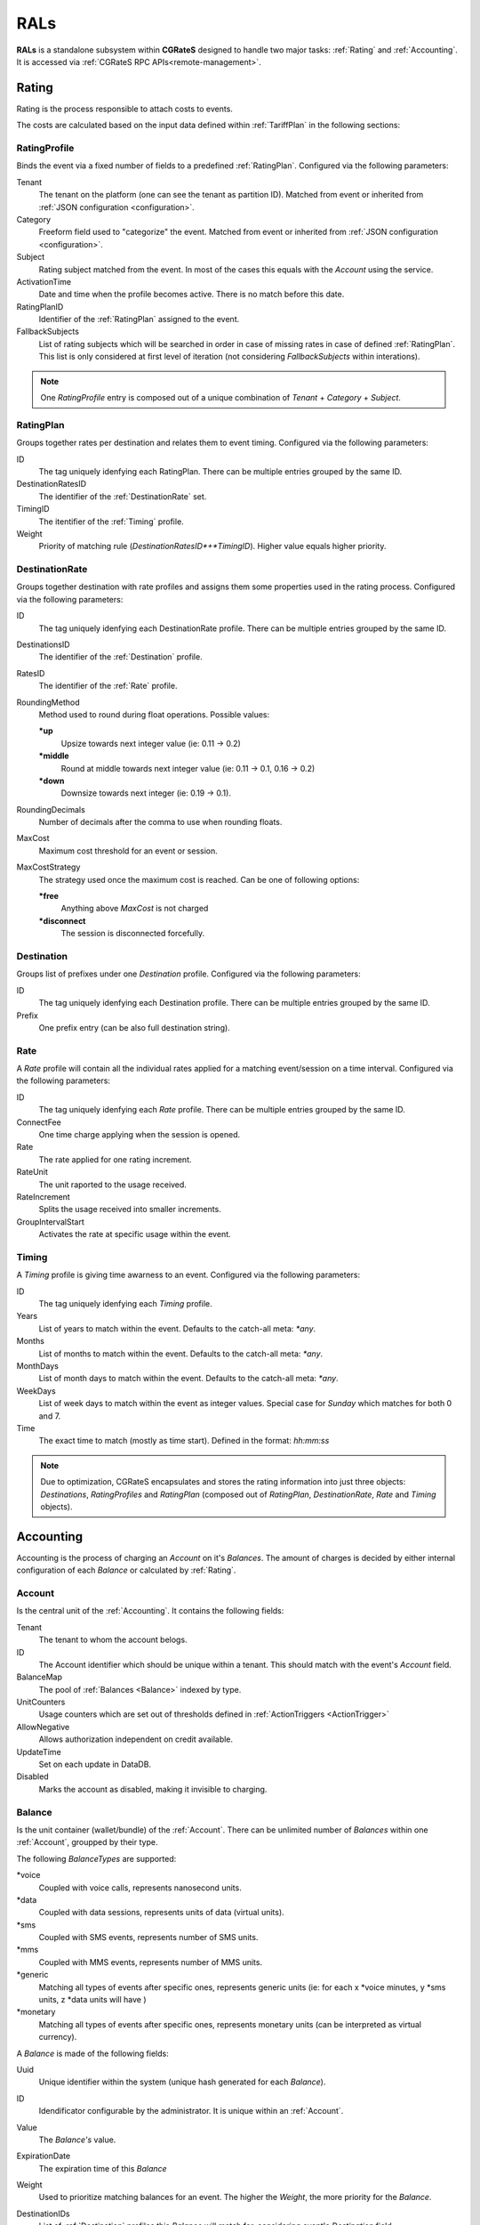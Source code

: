 RALs
====


**RALs** is a standalone subsystem within **CGRateS** designed to handle two major tasks: :ref:`Rating` and :ref:`Accounting`. It is accessed via :ref:`CGRateS RPC APIs<remote-management>`.



.. _Rating:

Rating
------

Rating is the process responsible to attach costs to events.

The costs are calculated based on the input data defined within :ref:`TariffPlan` in the following sections:


.. _RatingProfile:

RatingProfile
^^^^^^^^^^^^^

Binds the event via a fixed number of fields to a predefined :ref:`RatingPlan`. Configured via the following parameters:

Tenant
	The tenant on the platform (one can see the tenant as partition ID). Matched from event or inherited from :ref:`JSON configuration <configuration>`.

Category
	Freeform field used to "categorize" the event. Matched from event or inherited from :ref:`JSON configuration <configuration>`.

Subject
	Rating subject matched from the event. In most of the cases this equals with the *Account* using the service.

ActivationTime
	Date and time when the profile becomes active. There is no match before this date.

RatingPlanID
	Identifier of the :ref:`RatingPlan` assigned to the event.

FallbackSubjects
	List of rating subjects which will be searched in order in case of missing rates in case of defined :ref:`RatingPlan`. This list is only considered at first level of iteration (not considering *FallbackSubjects* within interations).

.. Note:: One *RatingProfile* entry is composed out of a unique combination of *Tenant* + *Category* + *Subject*.


.. _RatingPlan:

RatingPlan
^^^^^^^^^^

Groups together rates per destination and relates them to event timing. Configured via the following parameters:

ID
	The tag uniquely idenfying each RatingPlan. There can be multiple entries grouped by the same ID.

DestinationRatesID
	The identifier of the :ref:`DestinationRate` set.

TimingID
	The itentifier of the :ref:`Timing` profile.

Weight
	Priority of matching rule (*DestinationRatesID*+*TimingID*). Higher value equals higher priority.


.. _DestinationRate:

DestinationRate
^^^^^^^^^^^^^^^

Groups together destination with rate profiles and assigns them some properties used in the rating process. Configured via the following parameters:

ID
	The tag uniquely idenfying each DestinationRate profile. There can be multiple entries grouped by the same ID.

DestinationsID
	The identifier of the :ref:`Destination` profile.

RatesID
	The identifier of the :ref:`Rate` profile.

RoundingMethod
	Method used to round during float operations. Possible values:

	**\*up**
		Upsize towards next integer value (ie: 0.11 -> 0.2)

	**\*middle**
		Round at middle towards next integer value (ie: 0.11 -> 0.1, 0.16 -> 0.2)

	**\*down**
		Downsize towards next integer (ie: 0.19 -> 0.1).

RoundingDecimals
	Number of decimals after the comma to use when rounding floats.

MaxCost
	Maximum cost threshold for an event or session.

MaxCostStrategy
	The strategy used once the maximum cost is reached. Can be one of following options:

	**\*free**
		Anything above *MaxCost* is not charged

	**\*disconnect**
		The session is disconnected forcefully. 


.. _Destination:

Destination
^^^^^^^^^^^

Groups list of prefixes under one *Destination* profile. Configured via the following parameters:

ID
	The tag uniquely idenfying each Destination profile. There can be multiple entries grouped by the same ID.

Prefix
	One prefix entry (can be also full destination string).


.. _Rate:

Rate
^^^^

A *Rate* profile will contain all the individual rates applied for a matching event/session on a time interval. Configured via the following parameters:

ID
	The tag uniquely idenfying each *Rate* profile. There can be multiple entries grouped by the same ID.

ConnectFee
	One time charge applying when the session is opened.

Rate
	The rate applied for one rating increment.

RateUnit
	The unit raported to the usage received.

RateIncrement
	Splits the usage received into smaller increments.

GroupIntervalStart
	Activates the rate at specific usage within the event.


.. _Timing:

Timing
^^^^^^

A *Timing* profile is giving time awarness to an event. Configured via the following parameters:

ID
	The tag uniquely idenfying each *Timing* profile.

Years
	List of years to match within the event. Defaults to the catch-all meta: *\*any*.

Months
	List of months to match within the event. Defaults to the catch-all meta: *\*any*.

MonthDays
	List of month days to match within the event. Defaults to the catch-all meta: *\*any*.

WeekDays
	List of week days to match within the event as integer values. Special case for *Sunday* which matches for both 0 and 7.

Time
	The exact time to match (mostly as time start). Defined in the format: *hh:mm:ss*



.. Note:: Due to optimization, CGRateS encapsulates and stores the rating information into just three objects: *Destinations*, *RatingProfiles* and *RatingPlan* (composed out of *RatingPlan*, *DestinationRate*, *Rate* and *Timing* objects).



.. _Accounting:

Accounting
----------

Accounting is the process of charging an *Account* on it's *Balances*. The amount of charges is decided by either internal configuration of each *Balance* or calculated by :ref:`Rating`.


.. _Account:

Account
^^^^^^^

Is the central unit of the :ref:`Accounting`. It contains the following fields:


Tenant
	The tenant to whom the account belogs.

ID
	The Account identifier which should be unique within a tenant. This should match with the event's *Account* field.

BalanceMap
	The pool of :ref:`Balances <Balance>` indexed by type.

UnitCounters
	Usage counters which are set out of thresholds defined in :ref:`ActionTriggers <ActionTrigger>`

AllowNegative
	Allows authorization independent on credit available.

UpdateTime
	Set on each update in DataDB.

Disabled
	Marks the account as disabled, making it invisible to charging.



.. _Balance:

Balance
^^^^^^^


Is the unit container (wallet/bundle) of the :ref:`Account`. There can be unlimited number of *Balances* within one :ref:`Account`, groupped by their type.

The following *BalanceTypes* are supported:

\*voice
	Coupled with voice calls, represents nanosecond units.

\*data
	Coupled with data sessions, represents units of data (virtual units).

\*sms
	Coupled with SMS events, represents number of SMS units.

\*mms
	Coupled with MMS events, represents number of MMS units.

\*generic
	Matching all types of events after specific ones, represents generic units (ie: for each x *voice minutes, y *sms units, z *data units will have )

\*monetary
	Matching all types of events after specific ones, represents monetary units (can be interpreted as virtual currency).



A *Balance* is made of the following fields:

Uuid
	Unique identifier within the system (unique hash generated for each *Balance*).

ID
	Idendificator configurable by the administrator. It is unique within an :ref:`Account`.

Value
	The *Balance's* value.

ExpirationDate
	The expiration time of this *Balance*

Weight
	Used to prioritize matching balances for an event. The higher the *Weight*, the more priority for the *Balance*.

DestinationIDs
	List of :ref:`Destination` profiles this *Balance* will match for, considering event's *Destination* field.

RatingSubject
	The rating subject this balance will use when calculating the cost. 

	This will match within :ref:`RatingProfile`.  If the rating profile starts with character *\**, special cost will apply, without interogating :ref:`Rating` for it. The following *metas* are available:

	**\*zero$xdur**
		A *\*zero* followed by a duration will be the equivalent of 0 cost, charged in increments of *x* duration (ie: *\*zero1m*.

	**\*any**
		Points out to default (same as undefined). Defaults are set to *\*zero1s* for voice and *\*zero1ns* for everything else.

Categories
	List of event *Category* fields this *Balance* will match for.

SharedGroup
	Pointing towards a shared balance ID.

TimingIDs
	List of :ref:`Timing` profiles this *Balance* will match for, considering event's *AnswerTime* field.

Disabled
	Makes the *Balance* invisible to charging.

Factor
	Used in case of of *\*generic* *BalanceType* to specify the conversion factors for different type of events.

Blocker
	A *blocking Balance* will prevent processing further matching balances when empty.



.. _ActionTrigger:

ActionTrigger
-------------

Is a mechanism to monitor Balance values during live operation and react on changes based on configured thresholds and actions.

An *ActionTrigger* is made of the following attributes:

ID
	Identifier given by the administrator

UniqueID
	Per threshold identifier

ThresholdType
	Type of threshold configured. The following types are available:

	**\*min_balance**
		Matches when the :ref:`Balance` value is smaller.

	**\*max_balance**
		Matches when the :ref:`Balance` value is higher.

	**\*balance_expired**
		Matches if :ref:`Balance` is expired.

	**\*min_event_counter**
		Consider smaller aggregated values within event based on filters.

	**\*max_event_counter**
		Consider higher aggregated values within event based on filters.

	**\*min_balance_counter**
		Consider smaller :ref:`Balance` aggregated value based on filters.

	**\*max_balance_counter**
		Consider higher :ref:`Balance` aggregated value based on filters.

ThresholdValue
	The value of the threshold to match.

Recurrent
	Execute *ActionTrigger* multiple times.

MinSleep
	Sleep in between executes.

ExpirationDate
	Time when the *ActionTrigger* will expire.

ActivationDate
	Only consider the *ActionTrigger* starting with this time.

Balance
	Filters selecting the balance/-s to monitor.

Weight
	Priority in the chain. Higher values have more priority.

ActionsID
	:ref:`Action` profile to call on match.

MinQueuedItems
	Avoid false positives if the number of items hit is smaller than this.

Executed
	Marks the *ActionTrigger* as executed.

LastExecutionTime
	Time when the *ActionTrigger* was executed last.


.. _Action:

Action
------

Actions are routines executed on demand (ie. by one of the three subsystems: :ref:`SchedulerS`, :ref:`ThresholdS` or :ref:`ActionTriggers`) or called by API by external scripts.

An *Action has the following parameters:

ID
	*ActionSet* identifier.

ActionType
	The type of action to execute. Can be one of the following:

	**\*log**
		Creates an entry in the log (either syslog or stdout).

	**\*reset_triggers**
		Reset the matching :ref:`ActionTriggers <ActionTrigger>`

	**\*cdrlog**
		Creates a CDR entry (used for example when automatically charging DIDs). The content of the generated CDR entry can be customized within a special template which can be passed in *ExtraParameters* of the *Action*.

	**\*set_recurrent**
		Set the recurrent flag on the matching :ref:`ActionTriggers <ActionTrigger>`.

	**\*unset_recurrent**
		Unset the recurrent flag on the matching :ref:`ActionTriggers <ActionTrigger>`.

	**\*allow_negative**
		Set the *AllowNegative* flag on the :ref:`Balance`.

	**\*deny_negative**
		Unset the *AllowNegative* flag on the :ref:`Balance`.

	**\*reset_account**
		Re-init the :ref:`Account` by setting all of it's :ref:`Balance's Value <Balance>` to 0 and re-initialize counters and :ref:`ActionTriggers <ActionTrigger>`.

	**\*topup_reset**
		Reset the :ref:`Balance` matching the filters to 0 and add the top-up value to it.

	**\*topup**
		Add the value to the :ref:`Balance` matching the filters.

	**\*debit_reset**
		Reset the :ref:`Balance` matching the filters to 0 and debit the value from it.

	**\*debit**
		Debit the value from the :ref:`Balance` matching the filters.

	**\*reset_counters**
		Reset the :ref:`Balance` counters (used by :ref:`ActionTriggers <ActionTrigger>).

	**\*enable_account**
		Unset the :ref:`Account` *Disabled* flag.

	**\*disable_account**
		Set the :ref:`Account` *Disabled* flag.

	**\*http_post**
		Post data over HTTP protocol to configured HTTP URL.

	**\*http_post_async**
		Post data over HTTP protocol to configured HTTP URL without waiting for the feedback of the remote server.

	**\*mail_async**
		Send data to configured email address in extra parameters.

	**\*set_ddestinations**
		Update list of prefixes for destination ID starting with: *\*ddc* out of StatS. Used in scenarios like autodiscovery of homezone prefixes.

	**\*remove_account**
		Removes the matching account from the system.

	**\*remove_balance**
		Removes the matching :ref:`Balances <Balance>` out of the :ref:`Account`.

	**\*set_balance**
		Set the matching balances.

	**\*transfer_monetary_default**
		Transfer the value of the matching balances into the *\*default* one.

	**\*cgr_rpc**
		Call a CGRateS API over RPC connection. The API call will be defined as template within the *ExtraParameters*.

	**\*topup_zero_negative**
		Set the the matching balances to topup value if they are negative.

	**\*set_expiry**
		Set the *ExpirationDate* for the matching balances.

	**\*publish_account**
		Publish the :ref:`Account` and each individual :ref:`Balance` to the :ref:`ThresholdS`.

	**\*publish_balance**
		Publish the matching :ref:`Balances <Balance>` to the :ref:`ThresholdS`.

	**\*remove_session_costs**
		Removes entries from the :ref:`StorDB.session_costs <StorDB>` table. Additional filters can be specified within the *ExtraParameters*.

	**\*remove_expired**
		Removes expired balances of type matching the filter.

	**\*cdr_account**
		Creates the account out of last *CDR* saved in :ref:`StorDB` matching the account details in the filter. The *CDR* should contain *AccountSummary* within it's *CostDetails*.


Configuration
-------------

The *RALs* is configured within **rals** section from :ref:`JSON configuration <configuration>` via the following parameters:

enabled
	Will enable starting of the service. Possible values: <true|false>.

thresholds_conns
	Connections towards :ref:`ThresholdS` component, used for :ref:`Account` notifications.

stats_conns
	Connections towards :ref:`StatS` component, used for :ref:`Account` ralated metrics.

caches_conns
	Connections towards :ref:`CacheS` used for data reloads.

rp_subject_prefix_matching
	Enabling prefix matching for rating *Subject* field.

remove_expired
	Enable automatic removal of expired :ref:`Balances <Balance>`.

max_computed_usage
	Prevent usage rating calculations per type of records to avoid memory overload.

max_increments
	The maximum number of increments generated as part of rating calculations.

balance_rating_subject
	Default rating subject for balances, per balance type.


Use cases
---------

* Classic rater calculating costs for events using :ref:`Rating`.
* Account bundles for fixed and mobile networks (xG) using :ref:`Accounting`.
* Volume discounts in real-time using :ref:`Accounting`.
* Fraud detection with automatic mitigation using :ref:`ActionTriggers <ActionTrigger>`.